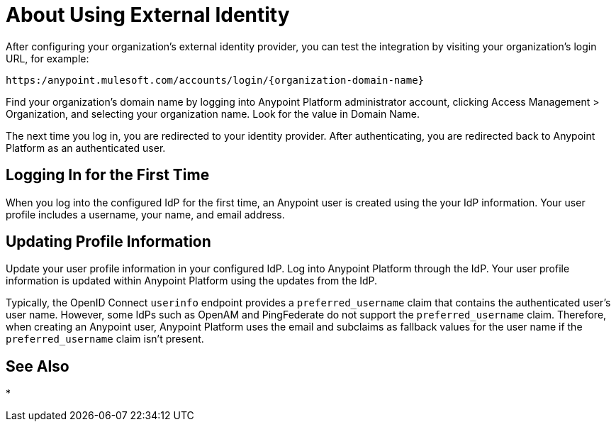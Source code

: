 = About Using External Identity

After configuring your organization’s external identity provider, you can test the integration by visiting your organization’s login URL, for example:

`+https:/anypoint.mulesoft.com/accounts/login/{organization-domain-name}+` 

Find your organization’s domain name by logging into Anypoint Platform administrator account, clicking Access Management > Organization, and selecting your organization name. Look for the value in Domain Name.

The next time you log in, you are redirected to your identity provider. After authenticating, you are redirected back to Anypoint Platform as an authenticated user.

== Logging In for the First Time

When you log into the configured IdP for the first time, an Anypoint user is created using the your IdP information. Your user profile includes a username, your name, and email address.

== Updating Profile Information

Update your user profile information in your configured IdP. Log into Anypoint Platform through the IdP. Your user profile information is updated within Anypoint Platform using the updates from the IdP.

Typically, the OpenID Connect `userinfo` endpoint provides a `preferred_username` claim that contains the authenticated user’s user name. However, some IdPs such as OpenAM and PingFederate do not support the `preferred_username` claim. Therefore, when creating an Anypoint user, Anypoint Platform uses the email and subclaims as fallback values for the user name if the `preferred_username` claim isn't present.

== See Also

* 


